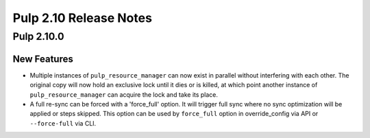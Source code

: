 =======================
Pulp 2.10 Release Notes
=======================

Pulp 2.10.0
===========

New Features
------------

* Multiple instances of ``pulp_resource_manager`` can now exist in parallel without interfering with
  each other. The original copy will now hold an exclusive lock until it dies or is killed, at
  which point another instance of ``pulp_resource_manager`` can acquire the lock and take its place.

* A full re-sync can be forced with a 'force_full' option. It will trigger full sync where
  no sync optimization will be applied or steps skipped. This option can be used by ``force_full``
  option in override_config via API or ``--force-full`` via CLI.
